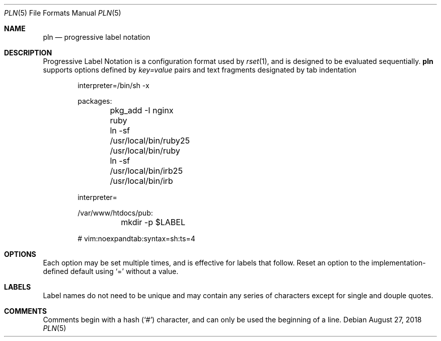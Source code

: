 .\"
.\" Copyright (c) 2018 Eric Radman <ericshane@eradman.com>
.\"
.\" Permission to use, copy, modify, and distribute this software for any
.\" purpose with or without fee is hereby granted, provided that the above
.\" copyright notice and this permission notice appear in all copies.
.\"
.\" THE SOFTWARE IS PROVIDED "AS IS" AND THE AUTHOR DISCLAIMS ALL WARRANTIES
.\" WITH REGARD TO THIS SOFTWARE INCLUDING ALL IMPLIED WARRANTIES OF
.\" MERCHANTABILITY AND FITNESS. IN NO EVENT SHALL THE AUTHOR BE LIABLE FOR
.\" ANY SPECIAL, DIRECT, INDIRECT, OR CONSEQUENTIAL DAMAGES OR ANY DAMAGES
.\" WHATSOEVER RESULTING FROM LOSS OF USE, DATA OR PROFITS, WHETHER IN AN
.\" ACTION OF CONTRACT, NEGLIGENCE OR OTHER TORTIOUS ACTION, ARISING OUT OF
.\" OR IN CONNECTION WITH THE USE OR PERFORMANCE OF THIS SOFTWARE.
.\"
.Dd August 27, 2018
.Dt PLN 5
.Os
.Sh NAME
.Nm pln
.Nd progressive label notation
.Sh DESCRIPTION
Progressive Label Notation
is a configuration format used by
.Xr rset 1 ,
and is designed to be evaluated sequentially.
.Nm
supports options defined by
.Em key=value
pairs and text fragments designated by tab indentation
.Bd -literal -offset indent
interpreter=/bin/sh -x

packages:
	pkg_add -I nginx ruby
	ln -sf /usr/local/bin/ruby25 /usr/local/bin/ruby
	ln -sf /usr/local/bin/irb25 /usr/local/bin/irb

interpreter=

/var/www/htdocs/pub:
	mkdir -p $LABEL

# vim:noexpandtab:syntax=sh:ts=4
.Ed
.Sh OPTIONS
Each option may be set multiple times, and is effective for labels that follow.
Reset an option to the implementation-defined default using
.Ql \&=
without a value.
.Sh LABELS
Label names do not need to be unique and may contain any series of
characters except for single and douple quotes.
.Sh COMMENTS
Comments begin with a hash
.Pq Ql \&#
character, and can only be used the beginning of a line.
